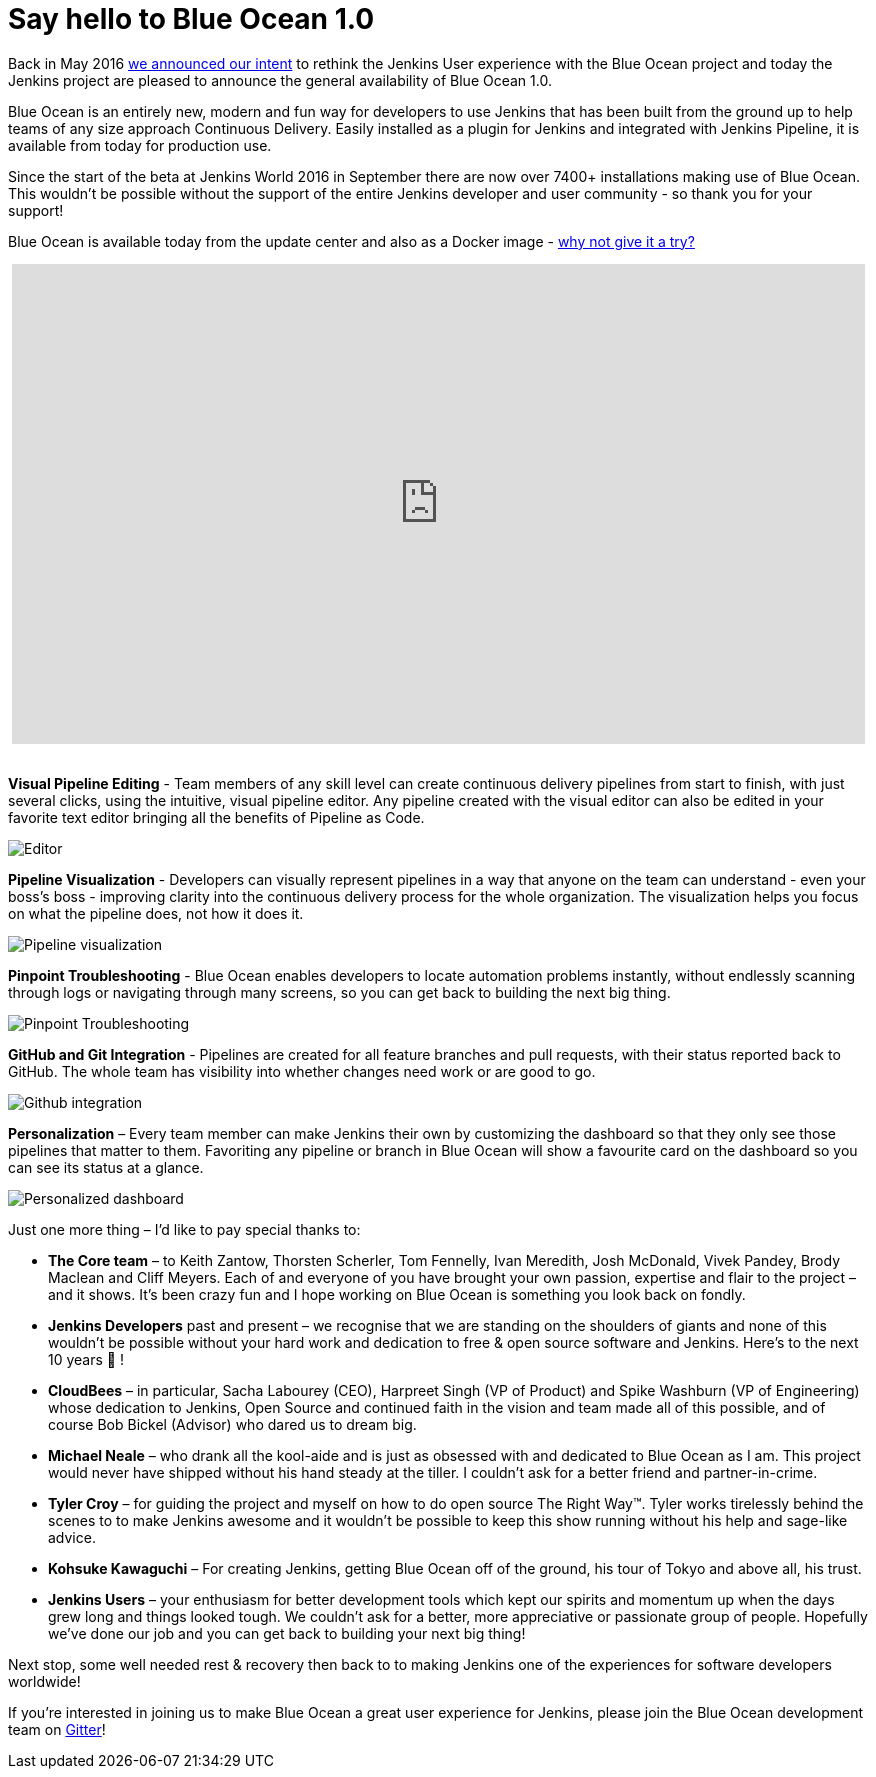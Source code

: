 = Say hello to Blue Ocean 1.0
:page-tags: blueocean, ux, pipeline

:page-author: i386


Back in May 2016 link:/blog/2016/05/26/introducing-blue-ocean/[we announced our intent]
to rethink the Jenkins User experience with the Blue Ocean project and today
the Jenkins project are pleased to announce the general
availability of Blue Ocean 1.0.

Blue Ocean is an entirely new, modern and fun way for developers to use Jenkins
that has been built from the ground up to help teams of any size approach
Continuous Delivery. Easily installed as a plugin for Jenkins and integrated
with Jenkins Pipeline, it is available from today for production use.

Since the start of the beta at Jenkins World 2016 in September there are now
over 7400+ installations making use of Blue Ocean. This wouldn’t be possible
without the support of the entire Jenkins developer and
user community - so thank you for your support!

Blue Ocean is available today from the update center and also as a
Docker image - link:/projects/blueocean[why not give it a try?]

++++
<center>
<iframe width="853" height="480"
src="https://www.youtube-nocookie.com/embed/k_fVlU1FwP4?rel=0" frameborder="0"
allowfullscreen></iframe>
</center>
<br>
++++

*Visual Pipeline Editing* - Team members of any skill level can create continuous
delivery pipelines from start to finish, with just several clicks, using the
intuitive, visual pipeline editor. Any pipeline created with the visual editor
can also be edited in your favorite text editor
bringing all the benefits of Pipeline as Code.

image:/images/blueocean/press/pipeline-editor.png[Editor, role=center]

*Pipeline Visualization* - Developers can visually represent pipelines in a way
that anyone on the team can understand - even your boss's boss - improving
clarity into the continuous delivery process for the whole organization.
The visualization helps you focus on what the pipeline does, not how it does it.

image:/images/blueocean/press/pipeline-visualization.png[Pipeline visualization, role=center]

*Pinpoint Troubleshooting* - Blue Ocean enables developers to locate automation
problems instantly, without endlessly scanning through logs or navigating
through many screens, so you can get back to building the next big thing.

image:/images/blueocean/press/pipeline-diagnosis.png[Pinpoint Troubleshooting, role=center]

*GitHub and Git Integration* - Pipelines are created for all feature branches
and pull requests, with their status reported back to GitHub.
The whole team has visibility into whether changes need work or are good to go.

image:/images/blueocean/press/github-status.png[Github integration, role=center]

*Personalization* – Every team member can make Jenkins their own by customizing
the dashboard so that they only see those pipelines that matter to them.
Favoriting any pipeline or branch in Blue Ocean will show a favourite card on
the dashboard so you can see its status at a glance.

image:/images/blueocean/press/personalization.png[Personalized dashboard, role=center]

Just one more thing – I’d like to pay special thanks to:

- *The Core team* – to Keith Zantow, Thorsten Scherler, Tom Fennelly,
Ivan Meredith, Josh McDonald, Vivek Pandey, Brody Maclean and Cliff Meyers.
Each of and everyone of you have brought your own passion, expertise and flair
to the project – and it shows. It’s been crazy fun and I hope working on
Blue Ocean is something you look back on fondly.
- *Jenkins Developers* past and present – we recognise that we are standing on
the shoulders of giants and none of this wouldn’t be possible without your
hard work and dedication to free & open source software and Jenkins.
Here’s to the next 10 years 🍻 !
- *CloudBees* – in particular, Sacha Labourey (CEO), Harpreet Singh
(VP of Product) and Spike Washburn (VP of Engineering) whose dedication to
Jenkins, Open Source and continued faith in the vision and team made all of
this possible, and of course Bob Bickel (Advisor) who dared us to dream big.
- *Michael Neale* – who drank all the kool-aide and is just as obsessed with
and dedicated to Blue Ocean as I am. This project would never have shipped
without his hand steady at the tiller. I couldn’t ask for a better friend
and partner-in-crime.
- *Tyler Croy* – for guiding the project and myself on how to do open source
The Right Way™. Tyler works tirelessly behind the scenes to to make Jenkins
awesome and it wouldn’t be possible to keep this show running without
his help and sage-like advice.
- *Kohsuke Kawaguchi* – For creating Jenkins, getting Blue Ocean off of
the ground, his tour of Tokyo and above all, his trust.
- *Jenkins Users* – your enthusiasm for better development tools which
kept our spirits and momentum up when the days grew long and things
looked tough. We couldn’t ask for a better, more appreciative or
passionate group of people. Hopefully we’ve done our job and you can get
back to building your next big thing!

Next stop, some well needed rest & recovery then back to to making
Jenkins one of the experiences for software developers worldwide!

If you’re interested in joining us to make Blue Ocean a great user experience
for Jenkins, please join the Blue Ocean development
team on link:https://app.gitter.im/#/room/#jenkinsci_blueocean-plugin:gitter.im[Gitter]!
